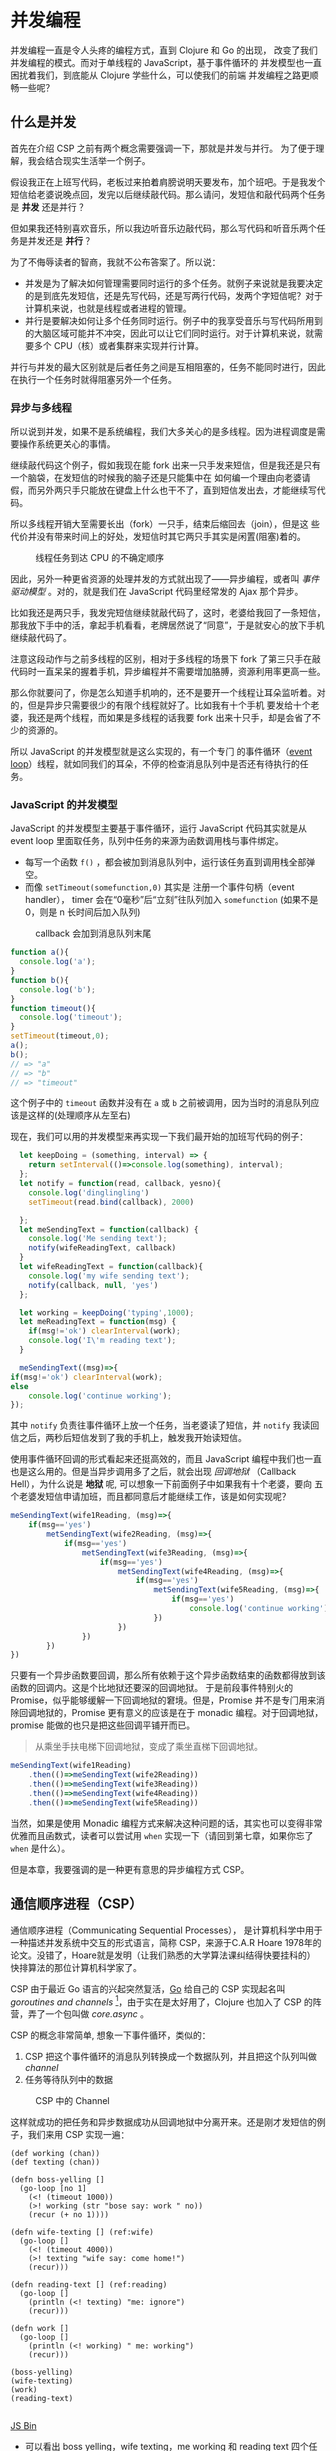 #+LANGUAGE: zh-CN
* COMMENT Import
#+BEGIN_SRC emacs-lisp
(require 'ob-ditaa)
#+END_SRC

#+RESULTS:
: ob-ditaa

* 并发编程
并发编程一直是令人头疼的编程方式，直到 Clojure 和 Go 的出现， 改变了我们并发编程的模式。而对于单线程的 JavaScript，基于事件循环的 并发模型也一直困扰着我们，到底能从 Clojure 学些什么，可以使我们的前端 并发编程之路更顺畅一些呢？

** 什么是并发
首先在介绍 CSP 之前有两个概念需要强调一下，那就是并发与并行。 为了便于理解，我会结合现实生活举一个例子。

假设我正在上班写代码，老板过来拍着肩膀说明天要发布，加个班吧。于是我发个短信给老婆说晚点回，发完以后继续敲代码。那么请问，发短信和敲代码两个任务是 *并发* 还是并行 ？

但如果我还特别喜欢音乐，所以我边听音乐边敲代码，那么写代码和听音乐两个任务是并发还是 *并行* ？

为了不侮辱读者的智商，我就不公布答案了。所以说：
- 并发是为了解决如何管理需要同时运行的多个任务。就例子来说就是我要决定的是到底先发短信，还是先写代码，还是写两行代码，发两个字短信呢？对于计算机来说，也就是线程或者进程的管理。
- 并行是要解决如何让多个任务同时运行。例子中的我享受音乐与写代码所用到的大脑区域可能并不冲突，因此可以让它们同时运行。对于计算机来说，就需要多个 CPU（核）或者集群来实现并行计算。

并行与并发的最大区别就是后者任务之间是互相阻塞的，任务不能同时进行，因此在执行一个任务时就得阻塞另外一个任务。

*** 异步与多线程
所以说到并发，如果不是系统编程，我们大多关心的是多线程。因为进程调度是需要操作系统更关心的事情。

继续敲代码这个例子，假如我现在能 fork 出来一只手发来短信，但是我还是只有一个脑袋，在发短信的时候我的脑子还是只能集中在
如何编一个理由向老婆请假，而另外两只手只能放在键盘上什么也干不了，直到短信发出去，才能继续写代码。

所以多线程开销大至需要长出（fork）一只手，结束后缩回去（join），但是这  些代价并没有带来时间上的好处，发短信时其它两只手其实是闲置(阻塞)着的。

#+BEGIN_SRC ditaa :file images/multithread.png :exports results


               +---+ +---+ +---+
  Thread A ----+a1 +-+a2 +-+a3 +------------------>
               +-+-+ +-+-+ +-+-+
                 :     |     :
                 |     :     +-----+
                 |     |           |
                 v     v           v
               +---+ +---+ +---+ +---+ +---+
   CPU     ----+a1 +-+a2 +-+b1 +-+a3 +-+b2 +------>
               +---+ +---+ +-^-+ +---+ +-^-+
                             :           |
                 +-----------+           |
                 |     +-----------------+
                 :     :      
               +-+-+ +-+-+    
  Thread B ----+b1 +-+b2 +------------------------>
               +---+ +-+-+    

#+END_SRC

#+caption: 线程任务到达 CPU 的不确定顺序
#+RESULTS:
[[file:images/multithread.png]]

因此，另外一种更省资源的处理并发的方式就出现了——异步编程，或者叫 /事件驱动模型/ 。对的，就是我们在 JavaScript 代码里经常发的 Ajax 那个异步。

比如我还是两只手，我发完短信继续就敲代码了，这时，老婆给我回了一条短信，那我放下手中的活，拿起手机看看，老牌居然说了“同意”，于是就安心的放下手机继续敲代码了。

注意这段动作与之前多线程的区别，相对于多线程的场景下 fork 了第三只手在敲代码时一直呆呆的握着手机，异步编程并不需要增加胳膊，资源利用率更高一些。

那么你就要问了，你是怎么知道手机响的，还不是要开一个线程让耳朵监听着。对的，但是异步只需要很少的有限个线程就好了。比如我有十个手机
要发给十个老婆，我还是两个线程，而如果是多线程的话我要 fork 出来十只手，却是会省了不少的资源的。 

所以 JavaScript 的并发模型就是这么实现的，有一个专门
的事件循环（[[https://developer.mozilla.org/zh-CN/docs/Web/JavaScript/Guide/EventLoop][event loop]]）线程，就如同我们的耳朵，不停的检查消息队列中是否还有待执行的任务。

*** JavaScript 的并发模型
JavaScript 的并发模型主要基于事件循环，运行 JavaScript 代码其实就是从 event loop 里面取任务，队列中任务的来源为函数调用栈与事件绑定。
- 每写一个函数 =f()= ，都会被加到消息队列中，运行该任务直到调用栈全部弹空。
- 而像 =setTimeout(somefunction,0)= 其实是 注册一个事件句柄（event handler）， timer 会在“0毫秒”后“立刻”往队列加入 =somefunction= (如果不是 0，则是 n 长时间后加入队列)

#+BEGIN_SRC ditaa :file images/event-loop-model.png :exports results
               +---+ +---+ +---+
  Functions----+a1 +-+a2 +-+a3 +------------------>
               +-+-+ +-+-+ +-+-+
                 :     |     :
                 |     :     |      
                 |     |     |      
                 v     v     v      
               +---+ +---+ +---+ +---+ +---+
  Queue for----+a1 +-+a2 +-+a3 +-+b1 +-+b2 +------>
  Event loop   +---+ +---+ +---+ +-^-+ +-^-+
                                   |     |
                 +-----------------+     |
                 |     +-----------------+
                 :     :            
               +-+-+ +-+-+    
  Callbacks----+b1 +-+b2 +------------------------>
               +---+ +-+-+    
#+END_SRC

#+caption: callback 会加到消息队列末尾
#+RESULTS:
[[file:images/event-loop-model.png]]

#+BEGIN_SRC javascript
function a(){
  console.log('a');
}
function b(){
  console.log('b');
}
function timeout(){
  console.log('timeout');
}
setTimeout(timeout,0);
a();
b();
// => "a"
// => "b"
// => "timeout"
#+END_SRC

这个例子中的 =timeout= 函数并没有在 =a= 或 =b= 之前被调用，因为当时的消息队列应该是这样的(处理顺序从左至右)

#+BEGIN_SRC ditaa :file images/message-queue.png :exports results
       +-----------+-----+-----+--------+
out <- |setTimeout |a    |b    |timeout | <- in
       +-----------+-----+-----+--------+
#+END_SRC

#+RESULTS:
[[file:images/message-queue.png]]

现在，我们可以用的并发模型来再实现一下我们最开始的加班写代码的例子：

#+BEGIN_SRC javascript
  let keepDoing = (something, interval) => {
    return setInterval(()=>console.log(something), interval);
  };
  let notify = function(read, callback, yesno){
    console.log('dinglingling')
    setTimeout(read.bind(callback), 2000)

  };
  let meSendingText = function(callback) {
    console.log('Me sending text');
    notify(wifeReadingText, callback)
  }
  let wifeReadingText = function(callback){
    console.log('my wife sending text');
    notify(callback, null, 'yes')
  };

  let working = keepDoing('typing',1000);
  let meReadingText = function(msg) {
    if(msg!='ok') clearInterval(work);
    console.log('I\'m reading text');
  }

  meSendingText((msg)=>{
if(msg!='ok') clearInterval(work);
else
    console.log('continue working');
});

#+END_SRC


其中 =notify= 负责往事件循环上放一个任务，当老婆读了短信，并 =notify= 我读回信之后，两秒后短信发到了我的手机上，触发我开始读短信。

使用事件循环回调的形式看起来还挺高效的，而且 JavaScript 编程中我们也一直也是这么用的。但是当异步调用多了之后，就会出现 /回调地狱/ （Callback Hell），为什么说是 *地狱* 呢, 可以想象一下前面例子中如果我有十个老婆，要向 五个老婆发短信申请加班，而且都同意后才能继续工作，该是如何实现呢？

#+BEGIN_SRC js
  meSendingText(wife1Reading, (msg)=>{
      if(msg=='yes')
          metSendingText(wife2Reading, (msg)=>{
              if(msg=='yes')
                  metSendingText(wife3Reading, (msg)=>{
                      if(msg=='yes')
                          metSendingText(wife4Reading, (msg)=>{
                              if(msg=='yes')
                                  metSendingText(wife5Reading, (msg)=>{
                                      if(msg=='yes')
                                          console.log('continue working')
                                  })
                          })
                  })  
          })
  })

#+END_SRC

只要有一个异步函数要回调，那么所有依赖于这个异步函数结束的函数都得放到该函数的回调内。这是个比地狱还要深的回调地狱。
于是前段事件特别火的 Promise，似乎能够缓解一下回调地狱的窘境。但是，Promise 并不是专门用来消除回调地狱的，Promise 更有意义的应该是在于 monadic 编程。对于回调地狱，promise 能做的也只是把这些回调平铺开而已。

#+BEGIN_QUOTE
从乘坐手扶电梯下回调地狱，变成了乘坐直梯下回调地狱。
#+END_QUOTE

#+BEGIN_SRC js
  meSendingText(wife1Reading)
      .then(()=>meSendingText(wife2Reading))
      .then(()=>meSendingText(wife3Reading))
      .then(()=>meSendingText(wife4Reading))
      .then(()=>meSendingText(wife5Reading))
#+END_SRC

当然，如果是使用 Monadic 编程方式来解决这种问题的话，其实也可以变得非常优雅而且函数式，读者可以尝试用 =when= 实现一下（请回到第七章，如果你忘了 =when= 是什么）。

但是本章，我要强调的是一种更有意思的异步编程方式 CSP。

** 通信顺序进程（CSP）
通信顺序进程（Communicating Sequential Processes）， 是计算机科学中用于一种描述并发系统中交互的形式语言，简称 CSP，来源于C.A.R Hoare 1978年的论文。没错了，Hoare就是发明（让我们熟悉的大学算法课纠结得快要挂科的） 快排算法的那位计算机科学家了。

CSP 由于最近 Go 语言的兴起突然复活，[[http://talks.golang.org/2012/concurrency.slide#1][Go]] 给自己的 CSP 实现起名叫 /goroutines and channels/ [fn:3]，由于实在是太好用了，Clojure 也加入了
CSP 的阵营，弄了一个包叫做 /core.async/ 。

CSP 的概念非常简单, 想象一下事件循环，类似的：

1. CSP 把这个事件循环的消息队列转换成一个数据队列，并且把这个队列叫做 /channel/
2. 任务等待队列中的数据

#+BEGIN_SRC ditaa :file images/csp.png :exports results
                +----+ +----+
  Process A ----+    +-+    +--------->
                +----+ +----+
                     : put  
                     +-->+----+
  Channel      ----------+data+------->
                         +----+
                              : take
                +=---+        +->+----+
  Process B ----+    +-----------+    +----->
                +----+           +----+
               
#+END_SRC

#+CAPTION: CSP 中的 Channel
#+RESULTS:
[[file:images/csp.png]]


这样就成功的把任务和异步数据成功从回调地狱中分离开来。还是刚才发短信的例子，我们来用 CSP 实现一遍：

#+BEGIN_SRC clojure -r
(def working (chan))
(def texting (chan))

(defn boss-yelling []
  (go-loop [no 1]
    (<! (timeout 1000))
    (>! working (str "bose say: work " no))
    (recur (+ no 1))))

(defn wife-texting [] (ref:wife)
  (go-loop []
    (<! (timeout 4000))
    (>! texting "wife say: come home!")
    (recur)))

(defn reading-text [] (ref:reading)
  (go-loop []
    (println (<! texting) "me: ignore")
    (recur)))

(defn work []
  (go-loop []
    (println (<! working) " me: working")
    (recur)))

(boss-yelling)
(wife-texting)
(work)
(reading-text)

#+END_SRC
#+HTML: <a class="jsbin-embed" href="http://jsbin.com/muliva/2/embed?console">JS Bin</a><script src="http://static.jsbin.com/js/embed.js"></script>

- 可以看出 boss yelling，wife texting，me working 和 reading text 四个任务是 *并发* 进行的
- 所有任务都相互没有依赖，之间完全没有 callback，没有哪个任务是另一个任务的 callback。 而且他们都只依赖于 =working= 和 =texting= 这两个channel
- 其中的 =go-loop= 神奇的地方是，它循环获取channel中的数据，当队列空时，它的状态会变成 parking，并没有阻塞线程，而是保存当前状态，继续去试另一个 =go= 语句。
- 拿 =work= 来说， =(<! texting)= 就是从 channel texting 中取数据，如果 texting 为空，则parking
- 而对于任务 =wife-texting= ， =(>! texting "wife say: come home!")= 是往 channel texting 中加数据，如果 channel 已满，则也切到 parking 状态。

** 使用 generator 实现 CSP [fn:2]
在看明白了 Clojure 是如何使用 channel 来解耦我的问题后，再回过头来看 JavaScript 如何实现类似的 CSP 编程呢？

先理一下我们都要实现些什么：
- go block：当然是需要这样的个block，只有在这个 block 内我们可以自如的切换状态。
- channel：用来存放消息
- timeout：一个特殊的 channel，在规定时间内关闭
- take (<!)：尝试 take channel 的一条消息的动作会决定下一个状态会是什么。
- put (>!)：同样的，往 channe 中发消息，也会决定下一个状态是什么。

当然，首先要实现的当然是最重要的 go block，但是在这之前，让我们看看实现 go block 的前提 ES6 的一个的新标准—— /generator/ 。

*** Generator
[[http://blog.dev/javascript/essential-ecmascript6.html#sec-9][ES6 终于支持了Generator]]，目前Firefox与Chrome都已经实现。[fn:1] Generator 在每次被调用时返回 =yield= 后边表达式的值，并保存状态，下次调用时继续运行。 

这种功能听起来刚好符合上例中神奇的 parking 的行为，于是，我们可以试试用 generator 来实现刚刚 Clojure 的 CSP 版本。

*** Go Block
go block 其实就是一个状态机，generator 为状态机的输入，根据不同的输入使得状态机状态转移。所以实现 go block 其实就是：
- 一个函数
- 可以接受一个 [[(generator)][generator]]
- 如果 generator 没有下一步，则结束
- 如果该步的返回值状态为 park，[[(parking)][那么就是什么也不做, 过一会继续尝试新的输入]]
- 如果为 continue，[[(continue)][就接着去 generator]] 取下一输入
#+BEGIN_SRC javascript -r
function go_(machine, step) {
  while(!step.done) {
    var arr   = step.value(),
        state = arr[0],
        value = arr[1];
    switch (state) {
      case "park":
        setTimeout(function() { go_(machine, step); },0); (ref:parking)
        return;
      case "continue":
        step = machine.next(value); (ref:continue)
        break;
    }
  }
}

function go(machine) {
  var gen = machine(); (ref:generator)
  go_(gen, gen.next());
}
#+END_SRC

*** timeout
timeout 是一个类似于 thread sleep 的功能，想让任务能等待个一段时间再执行，
只需要在 =go_= 中加入一个 timeout 的 =case= 就好了。
#+BEGIN_SRC javascript
...
  case 'timeout':
    setTimeout(function(){ go_(machine, machine.next());}, value);
    return;
...
#+END_SRC

如果状态是 timeout，那么等待 =value= 那么长的时间再继续运行 generator。

另外，当然还需要一个返回 timeout channel 的函数：
#+BEGIN_SRC javascript
function timeout(interval){
  var chan = [interval];
  chan.name = 'timeout';
  return chan;
}
#+END_SRC

每次使用 timeout 都会生成一个新的 channel，但是 channel 内只有一个消息，就是 timeout 的 毫秒数。

*** take <!
当 generator 从 channel 中 take 数据时的状态转移如下：
  - 如果 channel 空，状态变为 park
  - 如果 channel 非空，获得数据, 状态改成 continue
  - 如果是 timeout channel，状态置成 timeout

#+BEGIN_SRC javascript
function take(chan) {
  return function() {
    if(chan.name === 'timeout'){
      return ['timeout', chan.pop()];
    }else if(chan.length === 0) {
      return ["park", null];
    } else {
      var val = chan.pop();
      return ["continue", val];
    }
  };
}
#+END_SRC

*** put >!
当 generator 往 channel 中 put 消息
  - 如果 channel 空，则将消息放入，状态变为 continue
  - 如果 channel 非空，则进入 parking 状态

#+BEGIN_SRC javascript
function put(chan, val) {
  return function() {
    if(chan.length === 0) {
      chan.unshift(val);
      return ["continue", null];
    } else {
      return ["park", null];
    }
  };
}
#+END_SRC

*** JavaScript CSP 版本的例子
有了 go block 这个状态机以及使他状态转移表之后，终于可以原原本本的将之前的 clojure 的例子翻译成 JavaScript 了。
#+BEGIN_SRC javascript
function boss_yelling(){
  go(function*(){
    for(var i=0;;i++){
      yield take(timeout(1000));
      yield put(work, "boss say: work "+i);
    }
  });
}

function wife_texting(){
  go(function*(){
    for(;;){
      yield take(timeout(4000));
      yield put(text, "wife say: come home");
    }
  });
}

function working(){
  go(function*(){
    for(;;){
      var task = yield take(work);
      console.log(task, "me working");
    }
  });
}

function texting(){
  go(function*(){
    for(;;){
      var read = yield take(text);
      console.log(read, "me ignoring");
    }
  });
}
boss_yelling();
wife_texting();
working();
texting();
#+END_SRC

是不是决定跟 Clojure 的例子非常相似呢？注意每一次 yield 都是操作 go block 这个状态机，因此就这个例子来说，我们可以跟踪一下它的状态转移过程，这样可能会对这个简单的 go block 状态机有更深得理解。

1. 首先看 =boss_yelling= 这个 go 状态机，当操作为 =take(timeout(1000))= 时，状态会切换到  =timeout= 这样状态机会停一个 1000 毫秒。
2. 其他的状态机会继续运行，接下来应该就到 =wife_texting= ，同样的这个状态机也会停 4000秒
3. 现在轮到 =working= ，但是 work channel 中并没有任何的消息，所以也进入 parking 状态。
4. 同样 =texting=  状态机也进入 parking 状态。

直到 1000 毫秒后， =boss_yelling= timeout

1. =bose_yelling= 状态机继续运行，往 work channel 中放了一条消息。
2. =working= 状态机得以继续运行，打印消息。

此时没有别的状态机的状态可以变化，又过了 1000 毫秒， =working= 还会继续打印，直到第 4000 毫秒， =wife_texting= timeout，状态机继续运行，往 text channel 添加了一条消息。这时状态机 =texting= 的状态才从 parking 切到 continue，开始打印消息。

以此类推，就会得到这样的结果：
#+BEGIN_EXAMPLE
"boss say: work 0"
"me working"
"boss say: work 1"
"me working"
"boss say: work 2"
"me working"
"boss say: work 3"
"me working"
"boss say: work 4"
"me working"
"wife say: come home"
"me ignoring"
"boss say: work 5"
"me working"
...
#+END_EXAMPLE


** 在前端实践中使用  CSP

之前的实验性的代码只是为了说明 CSP 的原理和实现思路之一，更切合实际的，我们可以通过一些库来使用到 Clojure 的 core.async。这里我简单的介绍一下我从 ClojureScript 的 core.async 移植过来的 conjs。

***  使用移植的 core.async
由于 go block 在 Clojure 中是用 macro 生成状态机来实现的，要移植过来困难不小，因此这里我只将 core.async 的 channel 移植了过来，但是是以接受回调函数的方式。
#+BEGIN_SRC js
const _ = require('con.js');
const {async} = _;
var c1 = async.chan()
var c2 = async.chan()

async.doAlts(function(v) {
  console.log(v.get(0)); // => c1
  console.log(_.equals(c1, v.get(1))) // => true
},[c1,c2]);

async.put$(c1, 'c1');
async.put$(c2, 'c2');
#+END_SRC

有意思的是，我顺带实现了 Promise 版本的 core.async，会比回调要稍微更方便一些。

#+BEGIN_SRC js
  async.alts([c1,c2])
    .then((v) => {
  console.log(v.get(0)); // => c1
    console.log(_.equals(c1, v.get(1))) // => true
    })
  async.put(c1, 'c1').then(_=>{console.log('put c1 into c1')})
  async.put(c2, 'c2').then(_=>{console.log('put c2 into c2')})
#+END_SRC

虽然把 channel 能移植过来，但是缺少 macro 原生支持的 JavaScript 似乎对 go block 也无能为力，除非能有 generator 的支持。

*** 使用 ES7 中的异步函数
 由于在实践中我们经常会使用到 babel 来将 ES6 规范的代码编译成 ES5 的代码。所以顺便可以将 ES7 的开关打开，这样我们就可以使用 ES7 规范中的一个新特性—— async 函数。 使用 async 函数实现我们之前的例子估计代码并不会有大的变化，让我们使用 async 函数和 channel 实现一下 go 经典的乒乓球小例子。

#+BEGIN_SRC js -n -r
  let _ = require('con.js');
  let {async} = _;

  async function player(name, table) {
    while (true) {
      var ball = await table.take(); (ref:take)
      ball.hits += 1;
      console.log(name + " " + ball.hits);
      await async.timeout(100).take();
      table.put(ball);
    }
  }

  (async function () {
    var table = async.chan();

    player("ping", table);
    player("pong", table);

    await table.put({hits: 0});
    await async.timeout(1000).take();
    table.close();
  })();
#+END_SRC
当把球 ={hist:0}=  放到 =table= channel 上的时候，阻塞在第[[(take)][(take)]]行 =take= 的 player ping 会先接到球，player ping 击完球 100ms 之后，球又回到了 =table= channel。之后 player pong 之间来回击球知道 table 在 1000ms 后被关闭。

所以我们运行代码后看到的间断性的 100ms 的打印出：
#+BEGIN_EXAMPLE
pong 1
ping 2
pong 3
ping 4
pong 5
ping 6
pong 7
ping 8
pong 9
ping 10
pong 11
ping 12
#+END_EXAMPLE

 #+BEGIN_QUOTE
 我不会告诉你为什么打印到12而不是10，因为我的数学不是体育老师教的。
 #+END_QUOTE

通过 async/await，结合 conjs 的 channel， 真正让我们写出了 Clojure core.async 风格的代码。利用 CSP 异步编程的方式，我们可以用同步的思路，去编写实际运行时异步的代码。


* Footnotes


[fn:3] /goroutine/  名字取自 /coroutine/ (协程)，由于是 go 的实现，所以叫 goroutine 了。

[fn:1] Chrome有一个 feature toggle 可以打开部分 es6 功能.  打开 =chrome://flags/#enable-javascript-harmony= 设置为 =true=

[fn:2] 里面的go的实现来自 http://swannodette.github.io/2013/08/24/es6-generators-and-csp/
